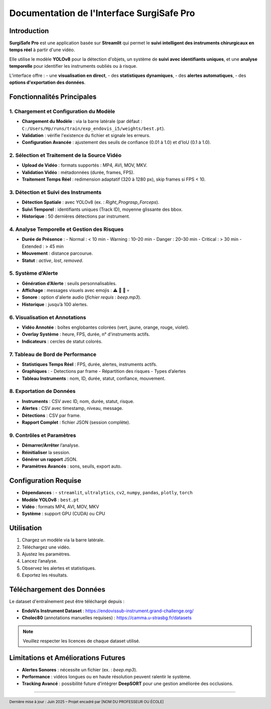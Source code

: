 ==============================
Documentation de l'Interface SurgiSafe Pro
==============================

.. image:: images/logo.png
   :align: center
   :alt: Logo SurgiSafe Pro

Introduction
============

**SurgiSafe Pro** est une application basée sur **Streamlit** qui permet le **suivi intelligent des instruments chirurgicaux en temps réel** à partir d'une vidéo.

Elle utilise le modèle **YOLOv8** pour la détection d'objets, un système de **suivi avec identifiants uniques**, et une **analyse temporelle** pour identifier les instruments oubliés ou à risque.

L'interface offre :
- une **visualisation en direct**,
- des **statistiques dynamiques**,
- des **alertes automatiques**,
- des **options d'exportation des données**.

.. image:: images/introduction_interface.png
   :align: center
   :alt: Interface principale de SurgiSafe Pro

Fonctionnalités Principales
===========================

1. Chargement et Configuration du Modèle
----------------------------------------

- **Chargement du Modèle** : via la barre latérale (par défaut : ``C:/Users/Hp/runs/train/exp_endovis_i5/weights/best.pt``).
- **Validation** : vérifie l'existence du fichier et signale les erreurs.
- **Configuration Avancée** : ajustement des seuils de confiance (0.01 à 1.0) et d'IoU (0.1 à 1.0).

.. image:: images/model_config.png
   :align: center
   :alt: Configuration du modèle YOLOv8

2. Sélection et Traitement de la Source Vidéo
---------------------------------------------

- **Upload de Vidéo** : formats supportés : MP4, AVI, MOV, MKV.
- **Validation Vidéo** : métadonnées (durée, frames, FPS).
- **Traitement Temps Réel** : redimension adaptatif (320 à 1280 px), skip frames si FPS < 10.

.. image:: images/video_upload.png
   :align: center
   :alt: Upload et lecture de la vidéo chirurgicale

3. Détection et Suivi des Instruments
-------------------------------------

- **Détection Spatiale** : avec YOLOv8 (ex. : *Right_Prograsp_Forceps*).
- **Suivi Temporel** : identifiants uniques (Track ID), moyenne glissante des bbox.
- **Historique** : 50 dernières détections par instrument.

.. image:: images/instrument_detection.png
   :align: center
   :alt: Détection et suivi des instruments chirurgicaux

4. Analyse Temporelle et Gestion des Risques
--------------------------------------------

- **Durée de Présence** :
  - Normal : < 10 min
  - Warning : 10–20 min
  - Danger : 20–30 min
  - Critical : > 30 min
  - Extended : > 45 min
- **Mouvement** : distance parcourue.
- **Statut** : *active*, *lost*, *removed*.

.. image:: images/risk_analysis.png
   :align: center
   :alt: Analyse temporelle des instruments et gestion des risques

5. Système d’Alerte
-------------------

- **Génération d’Alerte** : seuils personnalisables.
- **Affichage** : messages visuels avec emojis : ⚠️ 🔶 🚨 💀
- **Sonore** : option d'alerte audio (*fichier requis : beep.mp3*).
- **Historique** : jusqu’à 100 alertes.

.. image:: images/alerts_system.png
   :align: center
   :alt: Alertes visuelles et textuelles déclenchées automatiquement

6. Visualisation et Annotations
-------------------------------

- **Vidéo Annotée** : boîtes englobantes colorées (vert, jaune, orange, rouge, violet).
- **Overlay Système** : heure, FPS, durée, n° d'instruments actifs.
- **Indicateurs** : cercles de statut colorés.

.. image:: images/annotated_video.png
   :align: center
   :alt: Visualisation annotée de la vidéo avec overlay dynamique

7. Tableau de Bord de Performance
---------------------------------

- **Statistiques Temps Réel** : FPS, durée, alertes, instruments actifs.
- **Graphiques** :
  - Detections par frame
  - Répartition des risques
  - Types d’alertes
- **Tableau Instruments** : nom, ID, durée, statut, confiance, mouvement.

.. image:: images/dashboard.png
   :align: center
   :alt: Tableau de bord en temps réel avec graphiques

8. Exportation de Données
--------------------------

- **Instruments** : CSV avec ID, nom, durée, statut, risque.
- **Alertes** : CSV avec timestamp, niveau, message.
- **Détections** : CSV par frame.
- **Rapport Complet** : fichier JSON (session complète).

.. image:: images/export_options.png
   :align: center
   :alt: Exportation des données et génération de rapports

9. Contrôles et Paramètres
---------------------------

- **Démarrer/Arrêter** l’analyse.
- **Réinitialiser** la session.
- **Générer un rapport** JSON.
- **Paramètres Avancés** : sons, seuils, export auto.

.. image:: images/settings_controls.png
   :align: center
   :alt: Commandes de contrôle et paramètres de session

Configuration Requise
=====================

- **Dépendances** :
  - ``streamlit``, ``ultralytics``, ``cv2``, ``numpy``, ``pandas``, ``plotly``, ``torch``
- **Modèle YOLOv8** : ``best.pt``
- **Vidéo** : formats MP4, AVI, MOV, MKV
- **Système** : support GPU (CUDA) ou CPU

.. image:: images/requirements.png
   :align: center
   :alt: Configuration minimale requise

Utilisation
===========

1. Chargez un modèle via la barre latérale.
2. Téléchargez une vidéo.
3. Ajustez les paramètres.
4. Lancez l’analyse.
5. Observez les alertes et statistiques.
6. Exportez les résultats.

.. image:: images/usage_steps.png
   :align: center
   :alt: Étapes pour utiliser SurgiSafe Pro

Téléchargement des Données
===========================

Le dataset d'entraînement peut être téléchargé depuis :

- **EndoVis Instrument Dataset** : https://endovissub-instrument.grand-challenge.org/
- **Cholec80** (annotations manuelles requises) : https://camma.u-strasbg.fr/datasets

.. note::

   Veuillez respecter les licences de chaque dataset utilisé.

Limitations et Améliorations Futures
====================================

- **Alertes Sonores** : nécessite un fichier (ex. : *beep.mp3*).
- **Performance** : vidéos longues ou en haute résolution peuvent ralentir le système.
- **Tracking Avancé** : possibilité future d’intégrer **DeepSORT** pour une gestion améliorée des occlusions.

.. image:: images/future_improvements.png
   :align: center
   :alt: Limitations et pistes d'amélioration futures

----

.. footer:: Dernière mise à jour : Juin 2025 – Projet encadré par [NOM DU PROFESSEUR OU ÉCOLE]

